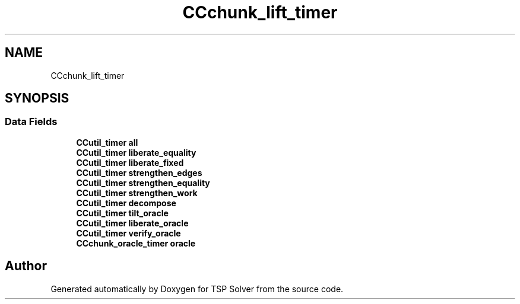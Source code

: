 .TH "CCchunk_lift_timer" 3 "Fri May 8 2020" "TSP Solver" \" -*- nroff -*-
.ad l
.nh
.SH NAME
CCchunk_lift_timer
.SH SYNOPSIS
.br
.PP
.SS "Data Fields"

.in +1c
.ti -1c
.RI "\fBCCutil_timer\fP \fBall\fP"
.br
.ti -1c
.RI "\fBCCutil_timer\fP \fBliberate_equality\fP"
.br
.ti -1c
.RI "\fBCCutil_timer\fP \fBliberate_fixed\fP"
.br
.ti -1c
.RI "\fBCCutil_timer\fP \fBstrengthen_edges\fP"
.br
.ti -1c
.RI "\fBCCutil_timer\fP \fBstrengthen_equality\fP"
.br
.ti -1c
.RI "\fBCCutil_timer\fP \fBstrengthen_work\fP"
.br
.ti -1c
.RI "\fBCCutil_timer\fP \fBdecompose\fP"
.br
.ti -1c
.RI "\fBCCutil_timer\fP \fBtilt_oracle\fP"
.br
.ti -1c
.RI "\fBCCutil_timer\fP \fBliberate_oracle\fP"
.br
.ti -1c
.RI "\fBCCutil_timer\fP \fBverify_oracle\fP"
.br
.ti -1c
.RI "\fBCCchunk_oracle_timer\fP \fBoracle\fP"
.br
.in -1c

.SH "Author"
.PP 
Generated automatically by Doxygen for TSP Solver from the source code\&.
